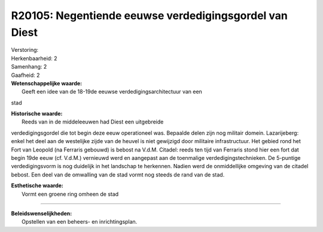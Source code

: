 R20105: Negentiende eeuwse verdedigingsgordel van Diest
=======================================================

| Verstoring:

| Herkenbaarheid: 2

| Samenhang: 2

| Gaafheid: 2

| **Wetenschappelijke waarde:**
|  Geeft een idee van de 18-19de eeuwse verdedigingsarchitectuur van een
stad

| **Historische waarde:**
|  Reeds van in de middeleeuwen had Diest een uitgebreide
verdedigingsgordel die tot begin deze eeuw operationeel was. Bepaalde
delen zijn nog militair domein. Lazarijeberg: enkel het deel aan de
westelijke zijde van de heuvel is niet gewijzigd door militaire
infrastructuur. Het gebied rond het Fort van Leopold (na Ferraris
gebouwd) is bebost na V.d.M. Citadel: reeds ten tijd van Ferraris stond
hier een fort dat begin 19de eeuw (cf. V.d.M.) vernieuwd werd en
aangepast aan de toenmalige verdedigingstechnieken. De 5-puntige
verdedigingsvorm is nog duidelijk in het landschap te herkennen. Nadien
werd de onmiddellijke omgeving van de citadel bebost. Een deel van de
omwalling van de stad vormt nog steeds de rand van de stad.

| **Esthetische waarde:**
|  Vormt een groene ring omheen de stad

--------------

| **Beleidswenselijkheden:**
|  Opstellen van een beheers- en inrichtingsplan.
